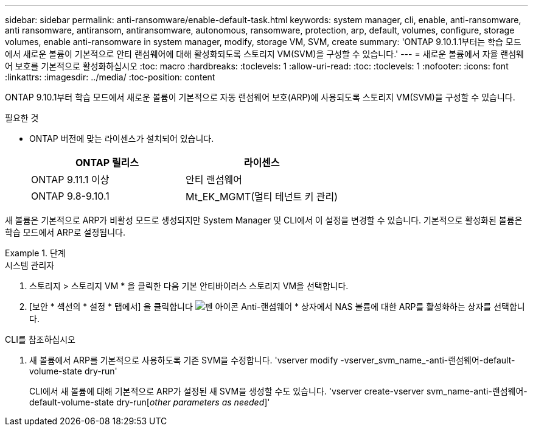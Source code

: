 ---
sidebar: sidebar 
permalink: anti-ransomware/enable-default-task.html 
keywords: system manager, cli, enable, anti-ransomware, anti ransomware, antiransom, antiransomware, autonomous, ransomware, protection, arp, default, volumes, configure, storage volumes, enable anti-ransomware in system manager, modify, storage VM, SVM, create 
summary: 'ONTAP 9.10.1.1부터는 학습 모드에서 새로운 볼륨이 기본적으로 안티 랜섬웨어에 대해 활성화되도록 스토리지 VM(SVM)을 구성할 수 있습니다.' 
---
= 새로운 볼륨에서 자율 랜섬웨어 보호를 기본적으로 활성화하십시오
:toc: macro
:hardbreaks:
:toclevels: 1
:allow-uri-read: 
:toc: 
:toclevels: 1
:nofooter: 
:icons: font
:linkattrs: 
:imagesdir: ../media/
:toc-position: content


[role="lead"]
ONTAP 9.10.1부터 학습 모드에서 새로운 볼륨이 기본적으로 자동 랜섬웨어 보호(ARP)에 사용되도록 스토리지 VM(SVM)을 구성할 수 있습니다.

.필요한 것
* ONTAP 버전에 맞는 라이센스가 설치되어 있습니다.
+
[cols="2*"]
|===
| ONTAP 릴리스 | 라이센스 


 a| 
ONTAP 9.11.1 이상
 a| 
안티 랜섬웨어



 a| 
ONTAP 9.8-9.10.1
 a| 
Mt_EK_MGMT(멀티 테넌트 키 관리)

|===


새 볼륨은 기본적으로 ARP가 비활성 모드로 생성되지만 System Manager 및 CLI에서 이 설정을 변경할 수 있습니다. 기본적으로 활성화된 볼륨은 학습 모드에서 ARP로 설정됩니다.

[role="tabbed-block"]
.단계
====
.시스템 관리자
--
. 스토리지 > 스토리지 VM * 을 클릭한 다음 기본 안티바이러스 스토리지 VM을 선택합니다.
. [보안 * 섹션의 * 설정 * 탭에서] 을 클릭합니다 image:icon_pencil.gif["펜 아이콘"] Anti-랜섬웨어 * 상자에서 NAS 볼륨에 대한 ARP를 활성화하는 상자를 선택합니다.


--
.CLI를 참조하십시오
--
. 새 볼륨에서 ARP를 기본적으로 사용하도록 기존 SVM을 수정합니다. 'vserver modify -vserver_svm_name_-anti-랜섬웨어-default-volume-state dry-run'
+
CLI에서 새 볼륨에 대해 기본적으로 ARP가 설정된 새 SVM을 생성할 수도 있습니다. 'vserver create-vserver svm_name-anti-랜섬웨어-default-volume-state dry-run[_other parameters as needed_]'



--
====
